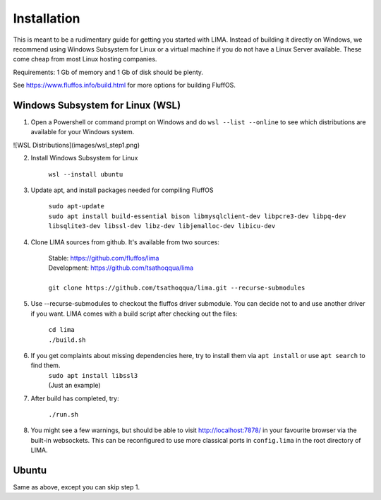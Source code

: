 ************
Installation
************

This is meant to be a rudimentary guide for getting you started with LIMA. Instead of building it directly on Windows, 
we recommend using Windows Subsystem for Linux or a virtual machine if you do not have a Linux Server available. These come
cheap from most Linux hosting companies.

Requirements: 1 Gb of memory and 1 Gb of disk should be plenty.

See https://www.fluffos.info/build.html for more options for building FluffOS.

Windows Subsystem for Linux (WSL)
---------------------------------

1. Open a Powershell or command prompt on Windows and do ``wsl --list --online`` to see which distributions are available for your Windows system.

![WSL Distributions](images/wsl_step1.png)

2. Install Windows Subsystem for Linux 

    ``wsl --install ubuntu``

3. Update apt, and install packages needed for compiling FluffOS

    |   ``sudo apt-update`` 
    |   ``sudo apt install build-essential bison libmysqlclient-dev libpcre3-dev libpq-dev libsqlite3-dev libssl-dev libz-dev libjemalloc-dev libicu-dev``

4. Clone LIMA sources from github. It's available from two sources:

    |   Stable: https://github.com/fluffos/lima
    |   Development: https://github.com/tsathoqqua/lima
    |
    |   ``git clone https://github.com/tsathoqqua/lima.git --recurse-submodules``

5. Use --recurse-submodules to checkout the fluffos driver submodule. You can decide not to and use another driver if you want. LIMA comes with a build script after checking out the files:

    |    ``cd lima``   
    |    ``./build.sh``

6. If you get complaints about missing dependencies here, try to install them via ``apt install`` or use ``apt search`` to find them.
    |    ``sudo apt install libssl3``
    |    (Just an example)

7. After build has completed, try:

    ``./run.sh``

8. You might see a few warnings, but should be able to visit http://localhost:7878/ in your favourite browser via the built-in websockets. This can be reconfigured to use more classical ports in ``config.lima`` in the root directory of LIMA.

Ubuntu
------

Same as above, except you can skip step 1.

